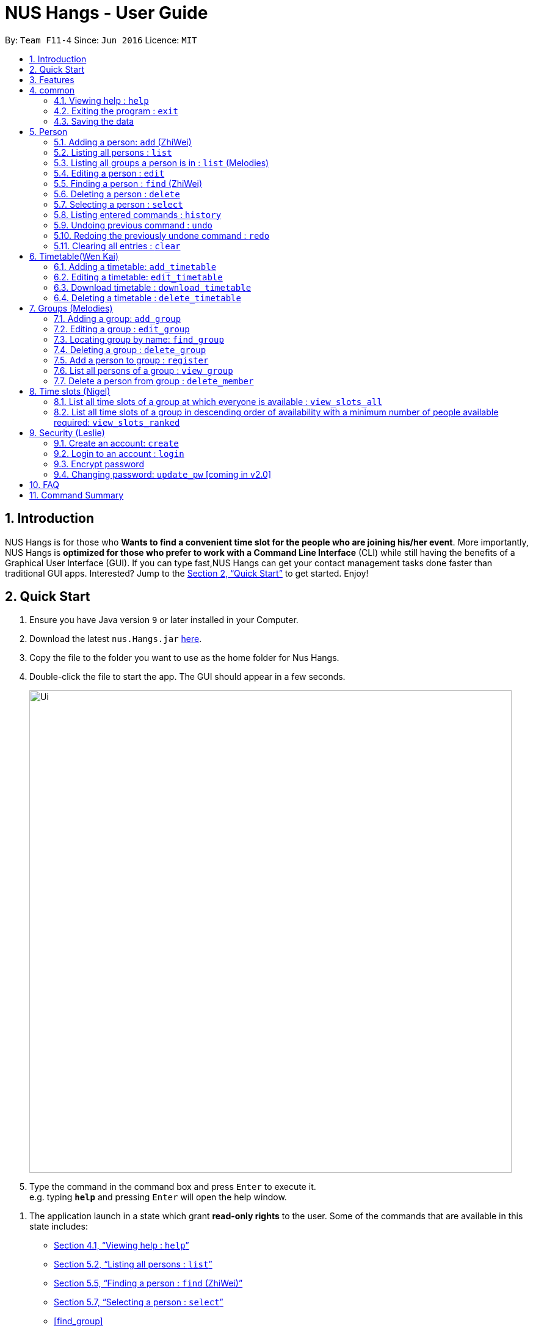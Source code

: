 = NUS Hangs - User Guide
:site-section: UserGuide
:toc:
:toc-title:
:toc-placement: preamble
:sectnums:
:imagesDir: images
:stylesDir: stylesheets
:xrefstyle: full
:experimental:
ifdef::env-github[]
:tip-caption: :bulb:
:note-caption: :information_source:
endif::[]
:repoURL: https://github.com/CS2103-AY1819S1-F11-4/main

By: `Team F11-4`      Since: `Jun 2016`      Licence: `MIT`

== Introduction

NUS Hangs is for those who *Wants to find a convenient time slot for the people who are joining his/her event*. More importantly, NUS Hangs is *optimized for those who prefer to work with a Command Line Interface* (CLI) while still having the benefits of a Graphical User Interface (GUI). If you can type fast,NUS Hangs can get your contact management tasks done faster than traditional GUI apps. Interested? Jump to the <<Quick Start>> to get started. Enjoy!


== Quick Start

.  Ensure you have Java version `9` or later installed in your Computer.
.  Download the latest `nus.Hangs.jar` link:{repoURL}/releases[here].
.  Copy the file to the folder you want to use as the home folder for Nus Hangs.
.  Double-click the file to start the app. The GUI should appear in a few seconds.
+
image::Ui.png[width="790"]
+
.  Type the command in the command box and press kbd:[Enter] to execute it. +
e.g. typing *`help`* and pressing kbd:[Enter] will open the help window.

// tag::quick-start[]

.  The application launch in a state which grant *read-only rights* to the user. Some of the commands that are available in this state includes:

- <<help>>
- <<list>>
- <<find>>
- <<select>>
- <<find_group>>
- <<view_group>>
- <<view_slots_all>>
- <<view_slots_ranked>>


.  To make use of functions that add or edit information, the application requires the user to create and login to an account.

+
[NOTE]
The default username is "*admin*" and the default password is "*adminPassword*". +
To prevent unauthorized users from creating an account, `create` *can only be executed when a user is logged on*. +
An example in the context of an interest group: Only committee members should be allowed to make changes to the data while members are restricted to viewing rights.
+

- <<create_an_account_code_create_code>>
- <<login_to_an_account_code_login_code>>

// end::quick-start[]

.  Some example commands you can try:
* *`list`* : lists all person
* *`add_group`*: `add_group n/Family d/This is a family group description` : adds a group named "Family" with the following description.
* *`delete_group`*: `delete_group n/Family` : deletes the Family group from NUS Hang.
* *`exit`* : exits the app

.  Refer to <<Features>> for details of each command.

[[Features]]
== Features

====
*Command Format*

* Words in `UPPER_CASE` are the parameters to be supplied by the user e.g. in `n/NAME_OF_FRIEND`, `NAME_OF_FRIEND` is a parameter which can be used as `add n/John Doe`.
* Items in square brackets are optional e.g `n/NAME [i/INDEX]` can be used as `n/John Doe i/1` or as `n/John Doe`.
* Parameters can be in any order e.g. if the command specifies `n/NAME INDEX`, `INDEX n/NAME` is also acceptable.
====

== common

[[help]]
=== Viewing help : `help`

Format: `help`

=== Exiting the program : `exit`

Exits the program. +
Format: `exit`

=== Saving the data

NUS Hangs data are saved in the hard disk automatically after any command that changes the data. +
There is no need to save manually.

== Person

[[add]]
=== Adding a person: `add` (ZhiWei)

Short form/Alias: `a`

Adds a person to NUS Hangs +
Format: `add n/NAME [p/PHONE_NUMBER] [e/EMAIL] [a/ADDRESS] [t/TAG]...`

* Inputs in square brackets are optional

[TIP]
A person can have any number of tags (including 0)

Examples:

* `add n/John Doe p/98765432 e/johnd@example.com a/John street, block 123, #01-01`
* `add n/Betsy Crowe t/friend e/betsycrowe@example.com a/Newgate Prison p/1234567 t/criminal`
* `add n/Nancy t/friend t/neighbour`
* `add n/James t/friend e/james@example.com t/classmates`
* `a n/Joji t/Singer`

[[list]]
=== Listing all persons : `list`

Short form/Alias: `l`

Shows a list of all persons in the NUS Hangs. +
Format: `list`

// tag::list[]

=== Listing all groups a person is in : `list` (Melodies)

Shows a list of all groups the person specified by his PERSON_INDEX is in. +
Format: `list PERSON_INDEX`

(Remember to `list` first)

****
* List the groups that the person at the specified `INDEX` is currently in. The index refers to the index number shown in the displayed person list. The index *must be a positive integer* 1, 2, 3, ...
****

Example:

* `list 1`

(lists all the groups that the person at index 1 is added to previously)
// end::list[]

=== Editing a person : `edit`

Short form/Alias: `e`

Edits an existing person in the NUS Hangs. +
Format: `edit INDEX [n/NAME] [p/PHONE] [e/EMAIL] [a/ADDRESS]
[fl/STORED_LOCATION] [t/TAG]...`

****
* Edits the person at the specified `INDEX`. The index refers to the index number shown in the displayed person list. The index *must be a positive integer* 1, 2, 3, ...
* At least one of the optional fields must be provided.
* Existing values will be updated to the input values.
* When editing tags, the existing tags of the person will be removed i.e adding of tags is not cumulative.
* You can remove all the person's tags by typing `t/` without specifying any tags after it.
*
****

Examples:

* `edit 1 p/91234567 e/johndoe@example.com` +
Edits the phone number and email address of the 1st person to be `91234567` and `johndoe@example.com` respectively.
* `edit 2 n/Betsy Crower t/` +
Edits the name of the 2nd person to be `Betsy Crower` and clears all existing tags.
* `edit 1 fl/C:\Users\admin\Downloads\cs2103\tiredAndSadness` +
Edits the stored location of the 1st person to be `C:/Users/admin/Downloads/cs2103/tiredAndSadness/` respectively.

[[find]]
=== Finding a person : `find` (ZhiWei)

Finds all persons in NusHangs, whose contain keywords provided by prefix(es). +
Format: `find [n/NAME...] [p/PHONE_NUMBER...] [e/EMAIL...] [a/ADDRESS...] [t/TAG...]`

[TIP]
Inputs in square brackets are optional

****
* The search is case insensitive. e.g `hans` will match `Hans`
* The order of the keywords and the prefix does not matter. e.g. `Hans Bo` will match `Bo Hans`
* All information of a person will be searched, provided by the prefix
* Only full words will be matched e.g. `Han` will not match `Hans`
* Persons matching at least one keyword will be returned (i.e. `OR` search). +
e.g. `Hans Bo` will return `Hans Gruber` and `Bo Yang`
****

Examples:

* `find n/alex` +
Returns any person having names with `alex`
* `find n/Betsy Tim John` +
Returns any person having names `Betsy`, `Tim`, or `John`
* `find n/alex bernice t/friends` +
Returns any person having `alex` and `bernice` in name and `friends` in tags
* `find a/tampines p/12345678 87654321` +
Returns any person having `Tampines` in address and `12345678` & `87654321` in phone

=== Deleting a person : `delete`

Short form/Alias: `ds`

Deletes the specified person from the NUS Hangs. +
Format: `delete INDEX`

****
* Deletes the person at the specified `INDEX`.
* The index refers to the index number shown in the displayed person list.
* The index *must be a positive integer* 1, 2, 3, ...
* The timetable of the person will be deleted from the stored folder of the person.
****

Examples:

* `list` +
`delete 2` +
Deletes the 2nd person in the NUS Hangs.
* `find Betsy` +
`delete 1` +
Deletes the 1st person in the results of the `find` command.

[[select]]
=== Selecting a person : `select`

Selects the person identified by the index number used in the displayed person list. +
Format: `select INDEX`

****
* Selects the person and loads the Google search page the person at the specified `INDEX`.
* The index refers to the index number shown in the displayed person list.
* The index *must be a positive integer* `1, 2, 3, ...`
****

Examples:

* `list` +
`select 2` +
Selects the 2nd person in NUS Hangs.
* `find Betsy` +
`select 1` +
Selects the 1st person in the results of the `find` command.

=== Listing entered commands : `history`

Lists all the commands that you have entered in reverse chronological order. +
Format: `history`

[NOTE]
====
Pressing the kbd:[&uarr;] and kbd:[&darr;] arrows will display the previous and next input respectively in the command box.
====

// tag::undoredo[]
=== Undoing previous command : `undo`

Restores the NUS Hangs to the state before the previous _undoable_ command was executed. +
Format: `undo`

[NOTE]
====
Undoable commands: those commands that modify the NUS Hangs's content (`add`, `delete`, `edit` and `clear`).
====

Examples:

* `delete 1` +
`list` +
`undo` (reverses the `delete 1` command) +

* `select 1` +
`list` +
`undo` +
The `undo` command fails as there are no undoable commands executed previously.

* `delete 1` +
`clear` +
`undo` (reverses the `clear` command) +
`undo` (reverses the `delete 1` command) +

=== Redoing the previously undone command : `redo`

Reverses the most recent `undo` command. +
Format: `redo`

Examples:

* `delete 1` +
`undo` (reverses the `delete 1` command) +
`redo` (reapplies the `delete 1` command) +

* `delete 1` +
`redo` +
The `redo` command fails as there are no `undo` commands executed previously.

* `delete 1` +
`clear` +
`undo` (reverses the `clear` command) +
`undo` (reverses the `delete 1` command) +
`redo` (reapplies the `delete 1` command) +
`redo` (reapplies the `clear` command) +
// end::undoredo[]

=== Clearing all entries : `clear`

Clears all entries from the NUS Hangs. +
Format: `clear`

****
* `clear` does not delete timetable in the stored folder of the person.
****


== Timetable(Wen Kai)
// tag::timetable[]

=== Adding a timetable: `add_timetable`

Short form/Alias: `at`

User to download timetable template first before using download_timetable INDEX and change csv at the location. +
Reload page by clicking on another person and then click on the person again +
Or right click on timetable and select the reload page option(Not working).

Format: `add_timetable INDEX [fl/FILE_LOCATION]`

****
* Existing values will be updated to the input values.
* timings are start time of the event. Eg. if timetable shows 0800, it means the event is from 0800 to 0900.
* The index refers to the index number shown in the displayed person list.
* The index *must be a positive integer* 1, 2, 3, ...
* Time zone used is Singapore (GMT+8)
****

Example (user does not provide a file path):

* `add_timetable 1`
* add_timetable will add timetable from the given csv file from the person specified by the `INDEX` from file location if file location is present. If not, NUSHangs will throw an error message if the file cannot be found from the given (typed) file path
* Will not be able to add if timetable is not present in the stored location of person specified by `INDEX`

Example (user provides a file path):

* `add_timetable 1 fl/C:\Users\timetable\timetable.csv`

* FOR WINDOWS:
** `add_timetable fl/C:\Users\timetable\timetable.csv` (absolute pathing) or
** `add_timetable fl/timetable.csv` (relative pathing - if you save the .csv file in the same directory as the .jar file).
* FOR MAC:
** `add_timetable 1 fl//FILEPATH` (absolute pathing - note the double slashes) or
** `add_timetable 1 fl/timetable.csv` (relative pathing).
* add_timetable will add timetable from the given csv file.
* the first row and first column should be left alone
* can only edit in given rows and columns of the timetable.
* any invalid timetable will be ignored.
* example of correctly formatted timetable is given below

image::add_timetable_fl.png[width="700"]

=== Editing a timetable: `edit_timetable`

Short form/Alias: `et`

Edits a timetable timeslot of the timetable from the person specified by the `INDEX`. +
Format: `edit_timetable INDEX day/DAY timing/TIMING [m/DETAILS]`

****
* timings are in 24h format from 0800 to 2300.
* timings are start time of the event. Eg. if timetable shows 0800, it means the event is from 0800 to 0900.
* Existing values will be overwritten by the input details.
* days are days of a week in *full name(case insensitive)* from Monday to Friday.
* edit the timetable at the specified `INDEX`.
* can only edit 1 hour timeslot at a time.
* The index refers to the index number shown in the displayed person list.
* The index *must be a positive integer* 1, 2, 3, ...
* Time zone used is Singapore (GMT+8)
* DETAILS cannot be empty.
* If no DETAILS is inputted, the value will be deleted at the timeslot
****

Example:

* `edit_timetable 1 day/wednesday timing/0900 m/do cs2103`

Example(User clear event at timeslot):

* `edit_timetable 1 day/wednesday timing/0900`



=== Download timetable : `download_timetable`

Short form/Alias: `dlt`

Download a timetable from the person specified by the `INDEX` to the stored folder from the person specified by the `INDEX` as a csv file.  +
Format: `download_timetable INDEX `

****
* Download the timetable at the specified `INDEX`.
* The index refers to the index number shown in the displayed person list.
* The index *must be a positive integer* 1, 2, 3, ...
* Will not download if there is a file with same filename in the folder as the filename of the timetable from the person specified by the `INDEX`.
* Will not download if there is no such folder to download the timetable csv file given by the file location from the person specified by the `INDEX`.
****

Examples:

* `download_timetable 1` +

=== Deleting a timetable : `delete_timetable`

Short form/Alias: `dt`

delete csv file of the timetable from stored location from the person specified by the `INDEX` and adds a default timetable to the person specified by the `INDEX`.Resets the timetable of the person if there is no timetable in the stored location from the person specified by the `INDEX`. +
Format: `delete_timetable INDEX`

****
* Deletes the timetable at the specified `INDEX`.
* The index refers to the index number shown in the displayed timetable list.
* The index *must be a positive integer* 1, 2, 3, ...
****

Examples:

* `list_timetable` +
`delete_timetable 2` +
Deletes the 2nd timetable in NUS Hangs.
* `find Betsy` +
`delete_timetable 1` +
Deletes the 1st timetable in the results of the `find` command.
// end::timetable[]

// tag::groups[]
== Groups (Melodies)
=== Adding a group: `add_group`

Short form/Alias: `ag`

Add a group to the System +
Format: `add_group n/GROUPNAME [d/GROUPDESCRIPTION]`

Examples:

* `add_group n/happyfriends d/a group of happy friends`
* `add_group n/Bestfriends

=== Editing a group : `edit_group`

Short form/Alias: `eg`

Edit a group's details. OLDGROUPNAME must be entered. There must be at least 1 field non-empty. If field is empty, system assumes that the field remains unedited.

Format: `edit_group OLDGROUPNAME [n/NEWGROUPNAME] [d/NEWGROUPDESCRIPTION]`

Examples:

* `add_group n/happyfriends d/a group of happy friends`
* `edit_group happyfriends n/sadfriends d/sad because of cs2103`
(Changes the name of group from "happyfriends" to "sadfriends" and description)

* `edit_group sadfriends d/very very miserable`
(Changes only description.)

=== Locating group by name: `find_group`

Short form/Alias: `fg`

Find groups whose names contain any of the given keywords +
Format: `find_group KEYWORD [MORE_KEYWORDS]`

* Only the group name is searched.
* Only full words will be matched e.g. `Family` will not match `Families`

Examples:

* `find_group John` +
Returns `john family` and `John House`
* `find_group Betsy Tim John` +
Returns any group having names `Betsy`, `Tim`, or `John`

=== Deleting a group : `delete_group`

Short form/Alias: `dg`

Delete a group in the system by name +
Format: `delete_group n/GROUPNAME`

Examples:

* `delete_group n/happyfriends`

=== Add a person to group : `register`

Short form/Alias: `r`

Adds a person using the person index to a group if group exists +
Format: `register PERSON_INDEX n/GROUP_NAME`

* *Remember to `list` before using register command.*

Examples: (Adds the first person in the displayed person panel to the group happyfriends)

`list` +

`register 1 n/happyfriends`

=== List all persons of a group : `view_group`

Short form/Alias: `vg`

Displays a list of all persons in a group +
Format: `view_group n/GROUP_NAME`

Examples: (lists the persons added to group happyfriends in the displayed person list)

* ` view_group n/happyfriends`

=== Delete a person from group : `delete_member`

Short form/Alias: `dm`

Delete a person from a group using person index displayed with `view_group`. +
Format: `delete_member PERSON_INDEX n/GROUP_NAME`

* *Remember to `view_group` before using register command.*
* The PERSON_INDEX is the index of the displayed person list AFTER `view_group` command is performed.

Examples: (deletes the 1st person displayed in `view_group` command.)

* `view_group n/happyfriends`
* `delete_member 1 n/happyfriends`
// end::groups[]

== Time slots (Nigel)
[[view_slots_all]]
=== List all time slots of a group at which everyone is available : `view_slots_all`
Short form/Alias: `va`

List all of the available time slots in a group +
Format: `view_slots_all n/GROUP_NAME `

****
* List all time slots in a group at which all person in the group is available at the specified `GROUPNAME`
****

Examples:

* `view_slots_all n/happyfriends`


=== List all time slots of a group in descending order of availability with a minimum number of people available required: `view_slots_ranked`

[[view_slots_ranked]]

Short form/Alias: `vr`
List all time slots of a group in descending order of availability with a minimum number of people available required: +
Format: `view_slots_ranked n/GROUP_NAME num/NUM_REQ`

****
* List all time slots of a group in descending order of availability at the specified `GROUPNAME` with a minimum number of people available required
****

Examples:

* `view_slots_ranked n/happyfriends num/4`

// tag::security-mechanism[]
== Security (Leslie)
=== Create an account: `create`

Create an account in the system. The password is case sensitive. +
Format: `create u/USERNAME pw/PASSWORD`

(Coming in v2.0: Stores account details after closing and reopening app.)


[NOTE]
At this stage, the user is required to create a new account each time they restart the application +
To prevent unauthorized users from creating an account, only admin or other logged in users can create account +
Admin Username: *admin*, Admin Password: *adminPassword*


Examples:

* `create u/sampleUser pw/dontUseWeakPassword`

=== Login to an account : `login`
Login into the system. +
Users are required to login to execute most commands of the NUS Hangs

Format: `login u/USERNAME pw/PASSWORD`

Examples:

* `login u/username pw/dontUseWeakPassword`

===	Encrypt password

Encrypts password so that it will not be stored as plain text.
This function runs when dealing with user's password.

=== Changing password: `update_pw` [coming in v2.0]

Change the user password, requires user to be logged in first. +
Format: `update_pw c/CURRENT_PASSWORD n/NEW_PASSWORD`

Examples:

* `update_pw c/password n/newpass`

// end::security-mechanism[]

== FAQ

*Q*: How do I transfer my data to another Computer? +
*A*: Install the app in the other computer and overwrite the empty data file it creates with the file that contains the data of your previous NUS Hangs folder.

== Command Summary

* *help* : `help`
* *add*: `add n/NAME p/PHONE_NUMBER e/EMAIL a/ADDRESS [t/TAG]…` *Inputs in square brackets are optional* +
e.g. `add n/John Doe p/98765432 e/johnd@example.com a/John street, block 123, #01-01`
* *edit*: `edit INDEX [n/NAME] [p/PHONE] [e/EMAIL] [a/ADDRESS] [fl/STORED_LOCATION] [t/TAG]…` +
e.g. `edit 1 p/91234567 e/johndoe@example.com`
* *find*: `find [n/NAME…] [p/PHONE_NUMBER…] [e/EMAIL…] [a/ADDRESS…] [t/TAG…]` +
e.g. `find a/tampines p/12345678 87654321`
* *delete*: `delete INDEX` +
e.g. `delete 1`
* *list*: Listing all persons +
eg. `list`
* *list PERSON_INDEX*: List all the groups the person is in +
e.g. `list 1`
* *undo*
* *redo*
* *history*: Lists all the commands that you have entered in reverse chronological order.
* *add_timetable*: `add_timetable INDEX [fl/FILE_LOCATION]` +
e.g. `add_timetable 1 fl/C:\Users\timetable\timetable.csv`
* *edit_timetable*: `edit_timetable INDEX day/DAY timing/TIMING [m/DETAILS]` +
e.g. `edit_timetable 1 day/wednesday timing/1800 m/do cs2103`
* *download_timetable* : `download_timetable INDEX` +
e.g. `download_timetable 1`
* *delete_timetable* : `delete_timetable INDEX` +
e.g. `delete_timetable 3`
* *add_group*: `add_group n/GROUPNAME [d/GROUPDESCRIPTION]`` +
e.g. `add_group n/happyfriends d/a group of happy friends`
* *edit_group* : `edit_group OLDGROUPNAME [n/NEWGROUPNAME] [d/NEWGROUPDESCRIPTION]` +
e.g. `edit_group happyfriends n/sadfriends d/sad because of cs2103`
* *find_group* : `find_group KEYWORD [MORE_KEYWORDS]` +
e.g. `find_group Family Friends`
* *delete_group* : `delete n/GROUPNAMR` +
e.g. `delete_group Family`
* *view_group* : View a group's members `view_group n/GROUPNAME`+
e.g. `view_group Family`
* *register* `register PERSON_INDEX n/GROUP_NAME` +
e.g. `register 1 n/Family`
* *delete_member*: Always use view_group before doing delete_member +
`delete_member PERSON_INDEX n/GROUP_NAME` +
e.g. `view_group n/Family` +
`delete_member 1 n/Family`
* *view_slots_all*: `view_slots_all n/GROUP_NAME`
* *view_slots_ranked*: `view_slots_ranked n/GROUP_NAME`
* *create* : `create u/USERNAME pw/PASSWORD` +
e.g. `create u/user pw/strongpass`
* *login* : `login u/USERNAME pw/PASSWORD` +
e.g. `login u/user pw/strongpass`
